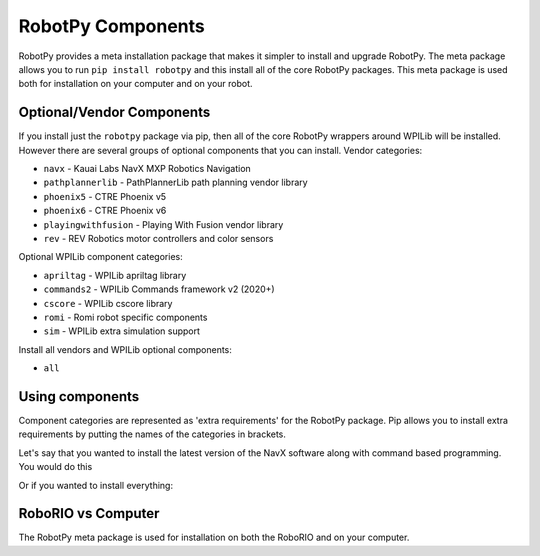 .. _robotpy_components:

RobotPy Components
==================

RobotPy provides a meta installation package that makes it simpler to install
and upgrade RobotPy. The meta package allows you to run ``pip install robotpy``
and this install all of the core RobotPy packages. This meta package is used
both for installation on your computer and on your robot.

Optional/Vendor Components
--------------------------

If you install just the ``robotpy`` package via pip, then all of the core 
RobotPy wrappers around WPILib will be installed. However there are several
groups of optional components that you can install. 
Vendor categories:

* ``navx`` - Kauai Labs NavX MXP Robotics Navigation 
* ``pathplannerlib`` - PathPlannerLib path planning vendor library
* ``phoenix5`` - CTRE Phoenix v5
* ``phoenix6`` - CTRE Phoenix v6
* ``playingwithfusion`` - Playing With Fusion vendor library
* ``rev`` - REV Robotics motor controllers and color sensors

Optional WPILib component categories:

* ``apriltag`` - WPILib apriltag library 
* ``commands2`` - WPILib Commands framework v2 (2020+)
* ``cscore`` - WPILib cscore library
* ``romi`` - Romi robot specific components
* ``sim`` - WPILib extra simulation support

Install all vendors and WPILib optional components:

* ``all``

Using components
----------------

Component categories are represented as 'extra requirements' for the RobotPy
package. Pip allows you to install extra requirements by putting the names
of the categories in brackets.

Let's say that you wanted to install the latest version of the NavX software
along with command based programming. You would do this

.. tab:: Windows

   .. code-block:: sh

      py -3 -m pip install -U robotpy[navx,commands]

.. tab:: Linux/macOS

   .. code-block:: sh

      pip3 install -U robotpy[navx,commands]

.. tab:: Linux ARM Coprocessor

   .. code-block:: sh

      pip3 install --find-links=https://tortall.net/~robotpy/wheels/2023/raspbian/ -U robotpy[navx,commands]

Or if you wanted to install everything:

.. tab:: Windows

   .. code-block:: sh

      py -3 -m pip install -U robotpy[all]

.. tab:: Linux/macOS

   .. code-block:: sh

      pip3 install -U robotpy[all]

.. tab:: Linux ARM Coprocessor

   .. code-block:: sh

      pip3 install --find-links=https://tortall.net/~robotpy/wheels/2023/raspbian/ -U robotpy[all]


RoboRIO vs Computer
-------------------

The RobotPy meta package is used for installation on both the RoboRIO and
on your computer.
